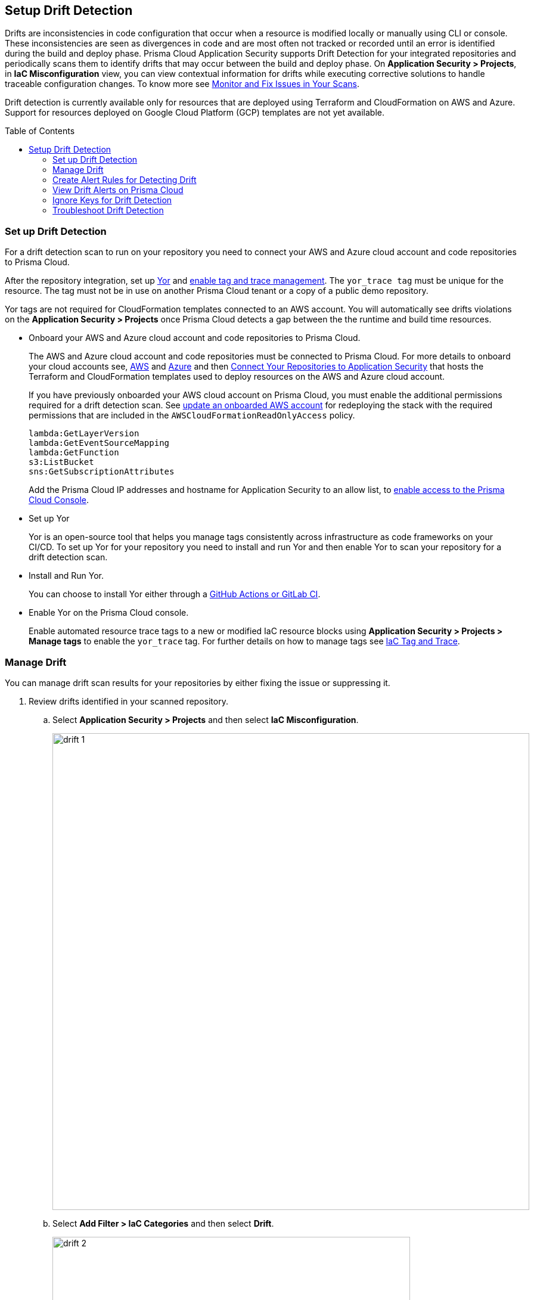 :toc: macro
== Setup Drift Detection

Drifts are inconsistencies in code configuration that occur when a resource is modified locally or manually using CLI or console. These inconsistencies are seen as divergences in code and are most often not tracked or recorded until an error is identified during the build and deploy phase. Prisma Cloud Application Security supports Drift Detection for your integrated repositories and periodically scans them to identify drifts that may occur between the build and deploy phase. On *Application Security > Projects*, in *IaC Misconfiguration* view, you can view contextual information  for drifts while executing corrective solutions to handle traceable configuration changes. To know more see xref:../risk-prevention/code/monitor-fix-issues-in-scan.adoc[Monitor and Fix Issues in Your Scans].

Drift detection is currently available only for resources that are deployed using Terraform and CloudFormation on AWS and Azure. Support for resources deployed on Google Cloud Platform (GCP) templates are not yet available.

toc::[]

=== Set up Drift Detection

For a drift detection scan to run on your repository you need to connect your AWS and Azure cloud account and code repositories to Prisma Cloud.

After the repository integration, set up https://yor.io/[Yor] and xref:iac-tag-and-trace.adoc[enable tag and trace management].
The `yor_trace tag` must be unique for the resource. The tag must not be in use on another Prisma Cloud tenant or a copy of a public demo repository.

Yor tags are not required for CloudFormation templates connected to an AWS account. You will automatically see drifts violations on the *Application Security > Projects* once Prisma Cloud detects a gap between the the runtime and build time resources.


* Onboard your AWS and Azure cloud account and code repositories to Prisma Cloud.
+
The AWS and Azure cloud account and code repositories must be connected to Prisma Cloud. For more details to onboard your cloud accounts see, https://docs.paloaltonetworks.com/prisma/prisma-cloud/prisma-cloud-admin/connect-your-cloud-platform-to-prisma-cloud/onboard-your-aws-account[AWS] and https://docs.paloaltonetworks.com/prisma/prisma-cloud/prisma-cloud-admin/connect-your-cloud-platform-to-prisma-cloud/onboard-your-azure-account[Azure] and then xref:../get-started/connect-your-repositories/connect-your-repositories.adoc[Connect Your Repositories to Application Security] that hosts the Terraform and CloudFormation templates used to deploy resources on the AWS and Azure cloud account.
+
If you have previously onboarded your AWS cloud account on Prisma Cloud, you must enable the additional permissions required for a drift detection scan. See https://docs.paloaltonetworks.com/prisma/prisma-cloud/prisma-cloud-admin/connect-your-cloud-platform-to-prisma-cloud/onboard-your-aws-account/update-an-onboarded-aws-account[update an onboarded AWS account] for redeploying the stack with the required permissions that are included in the `AWSCloudFormationReadOnlyAccess` policy.
+
```
lambda:GetLayerVersion
lambda:GetEventSourceMapping
lambda:GetFunction
s3:ListBucket
sns:GetSubscriptionAttributes
```
+
Add the Prisma Cloud IP addresses and hostname for Application Security to an allow list, to https://docs.paloaltonetworks.com/prisma/prisma-cloud/prisma-cloud-admin/get-started-with-prisma-cloud/enable-access-prisma-cloud-console.html[enable access to the Prisma Cloud Console].

* Set up Yor
+
Yor is an open-source tool that helps you manage tags consistently across infrastructure as code frameworks on your CI/CD. To set up Yor for your repository you need to install and run Yor and then enable Yor to scan your repository for a drift detection scan.
+
* Install and Run Yor.
+
You can choose to install Yor either through a https://yor.io/2.Using%20Yor/installation.html[GitHub Actions or GitLab CI].
+
* Enable Yor on the Prisma Cloud console.
+
Enable automated resource trace tags to a new or modified IaC resource blocks using *Application Security > Projects > Manage tags* to enable the `yor_trace` tag. For further details on how to manage tags see xref:iac-tag-and-trace.adoc[IaC Tag and Trace].

[.task]
=== Manage Drift

You can manage drift scan results for your repositories by either fixing the issue or suppressing it.

[.procedure]

. Review drifts identified in your scanned repository.

.. Select *Application Security > Projects* and then select *IaC Misconfiguration*.
+
image::drift-1.png[width=800]

.. Select *Add Filter > IaC Categories* and then select *Drift*.
+
image::drift-2.png[width=600]

. Take action and manage drifts.

.. Select a *Resource Block* and then access *Resource Explorer*.

.. Select *Issues* to take an action and manage  drift.
+
To manage a drift you can either *FIX* a drift or choose to *Suppress* it.
+
* *Fix*
+
Enables you to apply the manual changes made locally or in a CLI to the code configuration. When you fix drift, you correct the template configuration to match the running configuration of the resource. Fixing a drift creates a PR (Pull Request) after you Submit with the changes implemented within the template.
+
image::drift-4.png[width=600]
+
* *Suppress*
+
Enables you to revert the manual changes made locally or in a CLI to the code configuration. When you xref:../risk-prevention/code/fix-issues-in-a-scan-result.adoc[Suppress issues in a scan result], you can enforce the configuration as defined in the IaC template and revert any changes to the running resource.
+
Suppressing a drift will continue to display the drift detection result until the next scan where the running resource is compliant and the drift is fixed.
+
image::drift-3.png[width=600]

[.task]

=== Create Alert Rules for Detecting Drift

An alert rule for Drift Detection generates alerts when a drift occurs for resources deployed on AWS (Amazon Web Services) and Azure.
When creating a drift alert rule, you must specify the account groups for which you would like to receive alerts and include the policies for which you want to generate alerts.
// You can create a single alert rule that includes all account groups and policies. You can also customize alert rules to include details like Policy Severity, Policy Compliance or Policy Label with regions, and even resource tags.

Support for resources deployed on Google Cloud Platform (GCP) is not yet available.
// You can create a single rule alert for all account groups or choose to customize an alert rule for a specific requirement.

[.procedure]

. Verify that the policies for AWS and Azure are enabled.

.. Select *Policies* and verify if the specific policies are enabled for AWS and Azure cloud accounts.
In this example, the policy `AWS traced resources are manually modified` is enabled.
+
image::drift-5.png[width=600]

. Add an alert rule.

.. Select *Alerts > Alert Rules* and then select *Add Alert Rules*.
+
image::drift-6.png[width=600]

. Add details to create an alert rule for the configuration build policy.

.. Add a name for the drift alert rule.
+
You can optionally add a description.
+
image::drift-7.png[width=600]
+
NOTE: Drift alerts currently support alert notifications only. Support for Auto- Remediation is currently not available.

.. Select *Next*.

.. Select *Account Groups* to apply the alert rule.
+
You can select all groups or pick select groups to include or exclude.
+
image::drift-9.png[width=600]
+
You can optionally add additional criteria to the alert rule:

* *Exclude Cloud Accounts*: You can select cloud accounts to be excluded from the alert rule. You will not receive an alert for the selected accounts.

* *Include Regions*: Select regions to include to receive alerts.

* *Include Resource Tags*: Add the Key and Value of the resource tag to receive alerts for the specific resources in the cloud accounts.
+
image::drift-10.png[width=600]

.. Select *Next*.

. Assign policies.

.. Select the policies for which you want to generate alerts.
+
In this example, policy `AWS traced resources are manually modified` is assigned to the alert rule.
+
image::drift-11.png[width=600]
+
You can optionally search for specific policies to enable drift alerts.
+
In this example, using the word 'traced' to search for policy `Traced Azure resources are manually modified`.
+
image::drift-12.png[width=600]
+
NOTE: It is recommended to apply the alert rules with granular selection to avoid many alerts if the rule is applied for all policies.

.. Select *Next*.

. Review and save the alert rule.
+
.. View the detailed summary of the alert rule to verify the granular details before you *Save* your changes.
+
image::drift-13.png[width=600]
+
To make changes, *Edit*, the *Added Details*, *Assigned Targets* and *Assigned Policies*.
+
image::drift-14.png[width=600]
+
You can view the alert counts for the new drift detection on *Alerts > Overview.*

[.task]

=== View Drift Alerts on Prisma Cloud

Prisma Cloud generates alerts on drifts detected for policies included in the alert rule monitoring AWS and Azure cloud resources for runtime resources that deviate in configuration from IaC templates used to deploy these resources.

[.procedure]

. Select *Alerts > Alerts Overview*.

. Search or filter the policy in the list.
+
In this example, using the word 'traced' to search for `AWS traced resources are manually modified.`
+
image::drift-16.png[width=600]

. Select *Alert Count* to view the alerts with granular information.
+
In this example, for the `AWS traced resources are manually modified` policy, there are 15 alert counts. Accessing each alert gives you granular information for each drift alert with IaC Resource Details.
+
image::drift-17.png[width=600]

. Select *Resource Name* to view information on drifts identified in a specific resource.

. Select *Alert ID* to view the traceability of drifts within the resource.
+
For each drift alert, you can view the following details.

* *Resource Name*
+
When selecting a  resource name within the drift policy violation, you can view granular information about the resource and when and where the resource is likely to be modified.
+
Using the information here on *Details, Audit Trail, Alerts, Findings* and *Relationship* you can understand where the drift may originate.
+
image::drift-18.png[width=600]

* *Alert ID*
+
When selecting an alert ID within a resource where the drift policy violation occurs, you can view granular information on the time and status of the alert across *Overview, Traceability, Alert Rules, Resource Config, Action Log,* and *Attribution Event*.
+
In *Overview* you can see *Details* and *IaC Resource Details* which include information on IaC Framework the resource is using, *Git Provider* and *Git Organization* from where the resource is hosted, including the IaC filename, last modification information and update.
+
image::drift-19.png[width=600]
+
In *Traceability* you can see Details and Build-time Resource which include information on the resource IaC State, if the resource has drifted or not. Traceability tag includes the `yor_trace` tag that Prisma Cloud uses to trace drifts using Checkov. In summary on the build-time resource you can see *Repository, File Path* and *Resource* the alert originates.
+
image::drift-20.png[width=600]
+
Using *View Drift Details*, you can access the drift on *Application Security > Projects* and choose to *Fix* or *Suppress* the drift (if the status is open). You can also choose to view the alert origin on the AWS or Azure cloud platform by selecting *View in Console*.
+
image::drift-21.png[width=600]

* *Dismiss and Snooze*
In addition to monitoring which resource you choose to receive an alert,  you choose to Dismiss or Snooze an alert within a policy violation.
In this example, you see the Dismiss and Snooze actions corresponding to the resource and  alert ID.
+
image::drift-22.png[width=600]

** *Dismiss*: You can manually dismiss an alert even when the issue is not resolved with a mandatory reason for dismissing the alert. You can choose to reopen a dismissed alert if needed manually. Alerts that are manually dismissed remain *Dismissed* even when the same policy violation reoccurs.
+
image::drift-23.png[width=400]
+
** *Snooze*: You can temporarily snooze an active alert for a specific period with a mandatory reason for snoozing the alert. At the expiration of the specific timer, the alert automatically changes to an *Open* or *Resolved* status depending on if the drift was fixed.
+
image::drift-24.png[width=400]
+
NOTE: Suppressing a drift on Projects parallelly suppresses a drift alert rule configured.

=== Ignore Keys for Drift Detection

If you would like to skip specific keys in drift detection, you can leverage the native Terraform lifecycle.ignore_changes block. Differences for the listed key:values will not be marked as drift on the platform.

For example, to ignore differences in the value of tag "foo":

[source,go]
----
lifecycle {
  ignore_changes = [
    tags["foo"]
  ]
}
----


=== Troubleshoot Drift Detection

Listed here are causes that maybe effecting the drift detection in your integrated repositories.

* Your Prisma Cloud user role is restricting you from detecting drift. Ensure you have the right permissions when onboarding AWS and Azure accounts. See https://docs.paloaltonetworks.com/prisma/prisma-cloud/prisma-cloud-admin/manage-prisma-cloud-administrators/prisma-cloud-admin-permissions[Prisma Cloud Administrator Permissions] to know more.

* The code or cloud account with a runtime resource is not onboarded.

* Ensure your repository is private.

* The `yor_trace ID` is a copy of another repository.

* The changes in CloudFormation are not deployed.

* Ensure three policies are enabled on Policies for drift detection.
** AWS traced resources are manually modified`
** `AWS provisioned resources are manually modified`
** `Traced Azure resources are manually modified`

